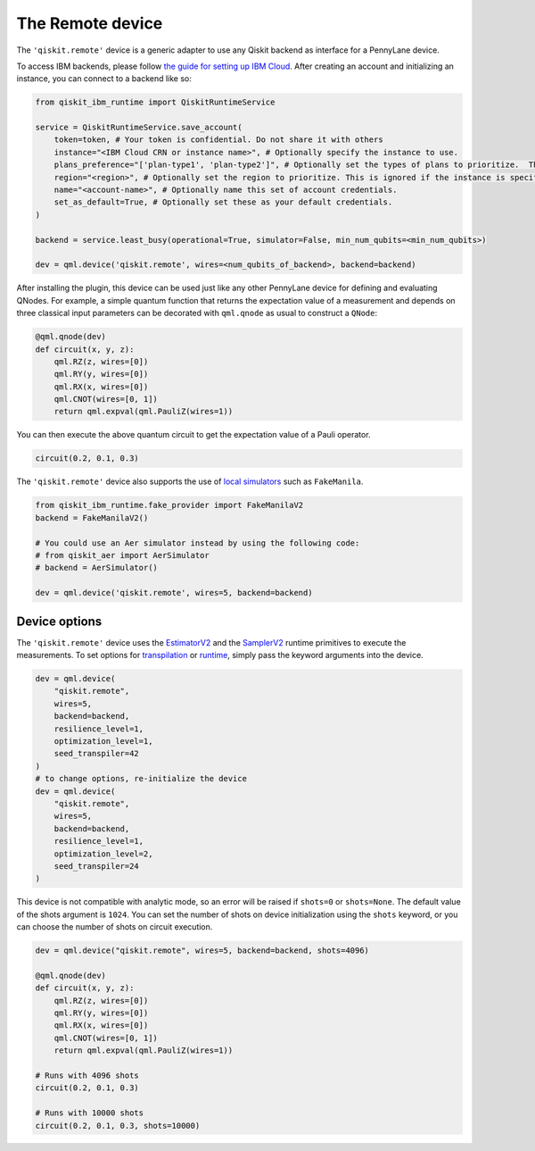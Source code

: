 The Remote device
===================

The ``'qiskit.remote'`` device is a generic adapter to use any Qiskit backend as interface
for a PennyLane device.

To access IBM backends, please follow `the guide for setting up IBM Cloud <https://quantum.cloud.ibm.com/docs/en/guides/cloud-setup>`_.
After creating an account and initializing an instance, you can connect to a backend like so:

.. code-block:: python

    from qiskit_ibm_runtime import QiskitRuntimeService

    service = QiskitRuntimeService.save_account(
        token=token, # Your token is confidential. Do not share it with others
        instance="<IBM Cloud CRN or instance name>", # Optionally specify the instance to use.
        plans_preference="['plan-type1', 'plan-type2']", # Optionally set the types of plans to prioritize.  This is ignored if the instance is specified.
        region="<region>", # Optionally set the region to prioritize. This is ignored if the instance is specified.
        name="<account-name>", # Optionally name this set of account credentials.
        set_as_default=True, # Optionally set these as your default credentials.
    )

    backend = service.least_busy(operational=True, simulator=False, min_num_qubits=<min_num_qubits>)

    dev = qml.device('qiskit.remote', wires=<num_qubits_of_backend>, backend=backend)

After installing the plugin, this device can be used just like any other PennyLane device for defining and evaluating QNodes.
For example, a simple quantum function that returns the expectation value of a measurement and depends on
three classical input parameters can be decorated with ``qml.qnode`` as usual to construct a ``QNode``:

.. code-block:: python

    @qml.qnode(dev)
    def circuit(x, y, z):
        qml.RZ(z, wires=[0])
        qml.RY(y, wires=[0])
        qml.RX(x, wires=[0])
        qml.CNOT(wires=[0, 1])
        return qml.expval(qml.PauliZ(wires=1))

You can then execute the above quantum circuit to get the expectation value of a Pauli operator.

.. code-block:: python

    circuit(0.2, 0.1, 0.3)

The ``'qiskit.remote'`` device also supports the use of `local simulators <https://docs.quantum.ibm.com/api/qiskit-ibm-runtime/fake_provider>`_ such as ``FakeManila``.

.. code-block:: python
    
    from qiskit_ibm_runtime.fake_provider import FakeManilaV2
    backend = FakeManilaV2()

    # You could use an Aer simulator instead by using the following code:
    # from qiskit_aer import AerSimulator
    # backend = AerSimulator()

    dev = qml.device('qiskit.remote', wires=5, backend=backend)

Device options
~~~~~~~~~~~~~~

The ``'qiskit.remote'`` device uses the `EstimatorV2 <https://docs.quantum.ibm.com/api/qiskit-ibm-runtime/qiskit_ibm_runtime.EstimatorV2/>`_
and the `SamplerV2 <https://docs.quantum.ibm.com/api/qiskit-ibm-runtime/qiskit_ibm_runtime.SamplerV2>`_  runtime primitives to execute
the measurements. To set options for `transpilation <https://docs.quantum.ibm.com/run/configure-runtime-compilation>`_
or `runtime <https://docs.quantum.ibm.com/api/qiskit-ibm-runtime/options>`_, simply pass the keyword arguments into the device.

.. code-block:: python

    dev = qml.device(
        "qiskit.remote", 
        wires=5, 
        backend=backend, 
        resilience_level=1, 
        optimization_level=1, 
        seed_transpiler=42
    )
    # to change options, re-initialize the device
    dev = qml.device(
        "qiskit.remote", 
        wires=5, 
        backend=backend, 
        resilience_level=1, 
        optimization_level=2, 
        seed_transpiler=24
    )

This device is not compatible with analytic mode, so an error will be raised if ``shots=0`` or ``shots=None``.
The default value of the shots argument is ``1024``. You can set the number of shots on device initialization using the 
``shots`` keyword, or you can choose the number of shots on circuit execution.

.. code-block:: python

    dev = qml.device("qiskit.remote", wires=5, backend=backend, shots=4096)

    @qml.qnode(dev)
    def circuit(x, y, z):
        qml.RZ(z, wires=[0])
        qml.RY(y, wires=[0])
        qml.RX(x, wires=[0])
        qml.CNOT(wires=[0, 1])
        return qml.expval(qml.PauliZ(wires=1))
    
    # Runs with 4096 shots
    circuit(0.2, 0.1, 0.3)

    # Runs with 10000 shots
    circuit(0.2, 0.1, 0.3, shots=10000)
